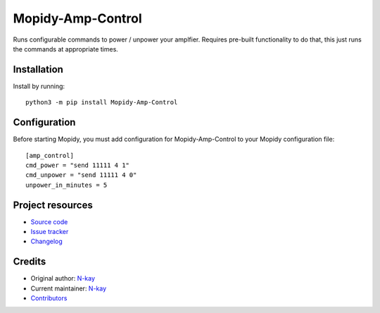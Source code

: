 ****************************
Mopidy-Amp-Control
****************************

.. image:: https://img.shields.io/pypi/v/Mopidy-Amp-Control
    :target: https://pypi.org/project/Mopidy-Amp-Control/
    :alt: Latest PyPI version

.. image:: https://img.shields.io/circleci/build/gh/N-kay/mopidy-amp-control
    :target: https://circleci.com/gh/N-kay/mopidy-amp-control
    :alt: CircleCI build status

.. image:: https://img.shields.io/codecov/c/gh/N-kay/mopidy-amp-control
    :target: https://codecov.io/gh/N-kay/mopidy-amp-control
    :alt: Test coverage

Runs configurable commands to power / unpower your amplfier. Requires pre-built functionality to do that, this just runs the commands at appropriate times.


Installation
============

Install by running::

    python3 -m pip install Mopidy-Amp-Control


Configuration
=============

Before starting Mopidy, you must add configuration for
Mopidy-Amp-Control to your Mopidy configuration file::

    [amp_control]
    cmd_power = "send 11111 4 1"
    cmd_unpower = "send 11111 4 0"
    unpower_in_minutes = 5

Project resources
=================

- `Source code <https://github.com/N-kay/mopidy-amp-control>`_
- `Issue tracker <https://github.com/N-kay/mopidy-amp-control/issues>`_
- `Changelog <https://github.com/N-kay/mopidy-amp-control/blob/master/CHANGELOG.rst>`_


Credits
=======

- Original author: `N-kay <https://github.com/N-kay>`__
- Current maintainer: `N-kay <https://github.com/N-kay>`__
- `Contributors <https://github.com/N-kay/mopidy-amp-control/graphs/contributors>`_
